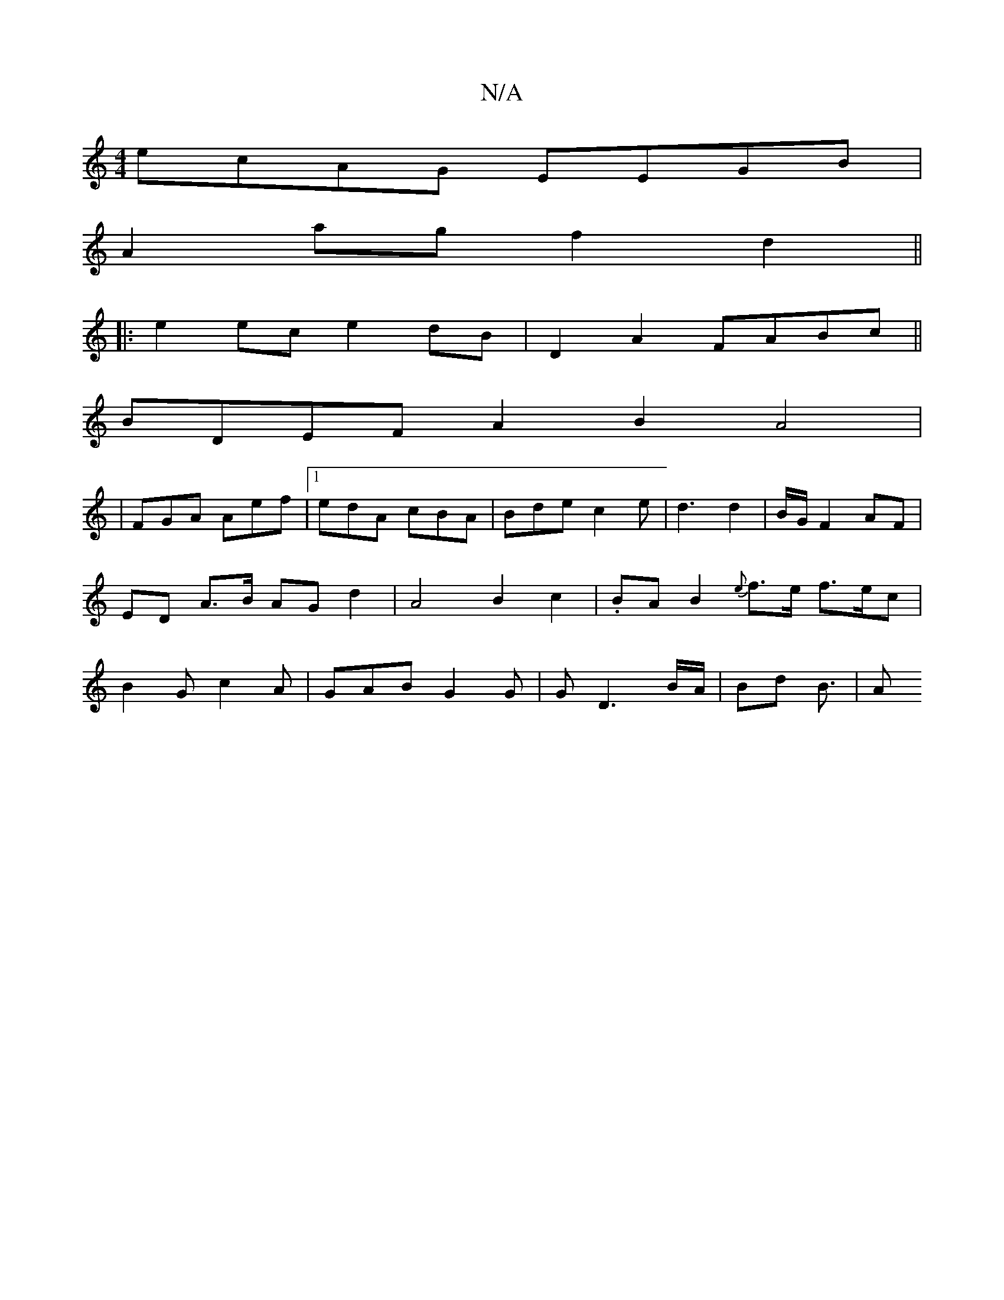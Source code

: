 X:1
T:N/A
M:4/4
R:N/A
K:Cmajor
 ecAG EEGB|
A2 ag f2 d2||
|:e2ec e2dB|D2A2 FABc||
BDEF A2B2A4|
|FGA Aef|[1 edA cBA | Bde c2 e | d3 d2 | B/G/ F2 AF | ED A>B AG d2 | A4 B2c2 | .BA B2 {e}f>e f>ec}|B2G c2A|GAB G2G|G D3 B/A/ | Bd B3/ | A